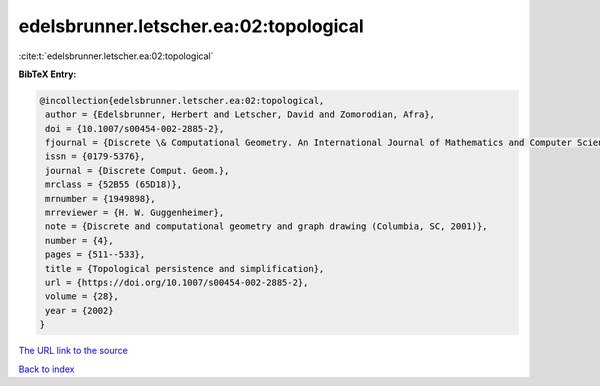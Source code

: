 edelsbrunner.letscher.ea:02:topological
=======================================

:cite:t:`edelsbrunner.letscher.ea:02:topological`

**BibTeX Entry:**

.. code-block:: bibtex

   @incollection{edelsbrunner.letscher.ea:02:topological,
    author = {Edelsbrunner, Herbert and Letscher, David and Zomorodian, Afra},
    doi = {10.1007/s00454-002-2885-2},
    fjournal = {Discrete \& Computational Geometry. An International Journal of Mathematics and Computer Science},
    issn = {0179-5376},
    journal = {Discrete Comput. Geom.},
    mrclass = {52B55 (65D18)},
    mrnumber = {1949898},
    mrreviewer = {H. W. Guggenheimer},
    note = {Discrete and computational geometry and graph drawing (Columbia, SC, 2001)},
    number = {4},
    pages = {511--533},
    title = {Topological persistence and simplification},
    url = {https://doi.org/10.1007/s00454-002-2885-2},
    volume = {28},
    year = {2002}
   }
`The URL link to the source <ttps://doi.org/10.1007/s00454-002-2885-2}>`_


`Back to index <../By-Cite-Keys.html>`_
